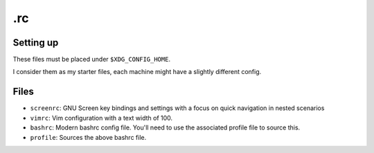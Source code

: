 .rc
===

Setting up
----------
These files must be placed under ``$XDG_CONFIG_HOME``.

I consider them as my starter files, each machine might have a slightly
different config.

Files
-----
* ``screenrc``: GNU Screen key bindings and settings with a focus on quick navigation in nested scenarios
* ``vimrc``: Vim configuration with a text width of 100.
* ``bashrc``: Modern bashrc config file.  You'll need to use the associated profile file to source this.
* ``profile``: Sources the above bashrc file.
